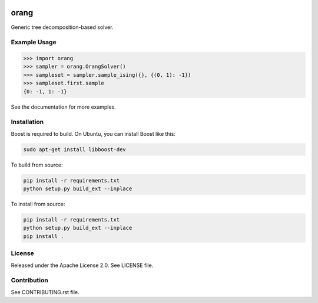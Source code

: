 .. image:: https://img.shields.io/pypi/v/dwave-orang.svg
    :target: https://pypi.python.org/pypi/dwave-orang

.. image:: https://ci.appveyor.com/api/projects/status/2oc8vrxxh15ecgo1/branch/master?svg=true
    :target: https://ci.appveyor.com/project/dwave-adtt/dwave-orang

.. image:: https://codecov.io/gh/dwavesystems/dwave-orang/branch/master/graph/badge.svg
  :target: https://codecov.io/gh/dwavesystems/dwave-orang

.. image:: https://readthedocs.com/projects/d-wave-systems-orang/badge/?version=latest
  :target: https://docs.ocean.dwavesys.com/projects/dwave-orang/en/latest/?badge=latest

.. image:: https://circleci.com/gh/dwavesystems/dwave-orang.svg?style=svg
    :target: https://circleci.com/gh/dwavesystems/dwave-orang

orang
=====

.. index-start-marker

Generic tree decomposition-based solver.

.. index-end-marker

Example Usage
-------------

.. example-start-marker

>>> import orang
>>> sampler = orang.OrangSolver()
>>> sampleset = sampler.sample_ising({}, {(0, 1): -1})
>>> sampleset.first.sample
{0: -1, 1: -1}

.. example-end-marker

See the documentation for more examples.

Installation
------------

.. installation-start-marker

Boost is required to build.  On Ubuntu, you can install Boost like this:

.. code-block:: bash
    
    sudo apt-get install libboost-dev

To build from source:

.. code-block:: bash

    pip install -r requirements.txt
    python setup.py build_ext --inplace

To install from source:

.. code-block:: bash

    pip install -r requirements.txt
    python setup.py build_ext --inplace
    pip install .


.. installation-end-marker

License
-------

Released under the Apache License 2.0. See LICENSE file.

Contribution
------------

See CONTRIBUTING.rst file.
